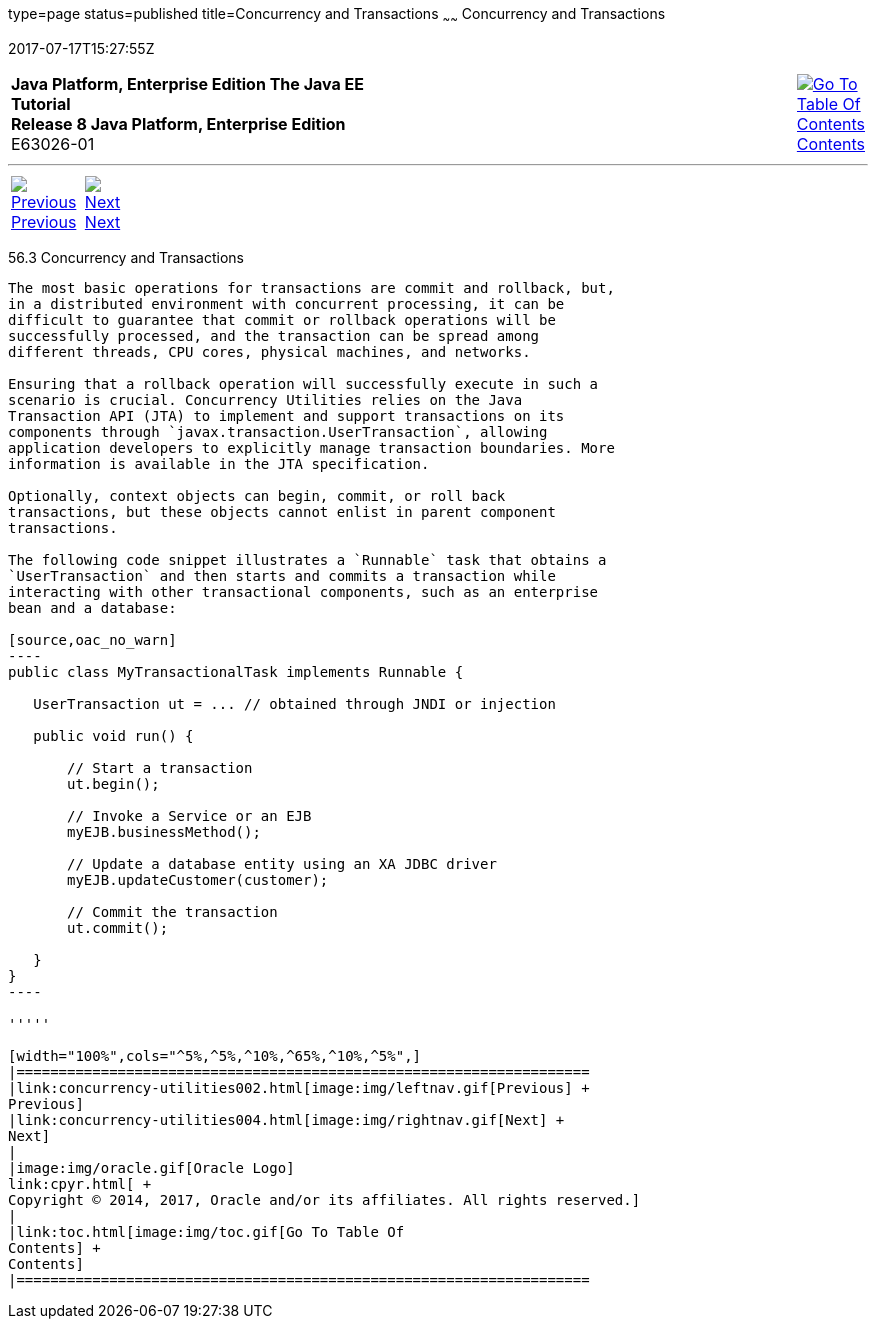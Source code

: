 type=page
status=published
title=Concurrency and Transactions
~~~~~~
Concurrency and Transactions
============================
2017-07-17T15:27:55Z

[[top]]

[width="100%",cols="50%,45%,^5%",]
|=======================================================================
|*Java Platform, Enterprise Edition The Java EE Tutorial* +
*Release 8 Java Platform, Enterprise Edition* +
E63026-01
|
|link:toc.html[image:img/toc.gif[Go To Table Of
Contents] +
Contents]
|=======================================================================

'''''

[cols="^5%,^5%,90%",]
|=======================================================================
|link:concurrency-utilities002.html[image:img/leftnav.gif[Previous] +
Previous] 
|link:concurrency-utilities004.html[image:img/rightnav.gif[Next] +
Next] | 
|=======================================================================


[[CIHIDBDG]]

[[concurrency-and-transactions]]
56.3 Concurrency and Transactions
---------------------------------

The most basic operations for transactions are commit and rollback, but,
in a distributed environment with concurrent processing, it can be
difficult to guarantee that commit or rollback operations will be
successfully processed, and the transaction can be spread among
different threads, CPU cores, physical machines, and networks.

Ensuring that a rollback operation will successfully execute in such a
scenario is crucial. Concurrency Utilities relies on the Java
Transaction API (JTA) to implement and support transactions on its
components through `javax.transaction.UserTransaction`, allowing
application developers to explicitly manage transaction boundaries. More
information is available in the JTA specification.

Optionally, context objects can begin, commit, or roll back
transactions, but these objects cannot enlist in parent component
transactions.

The following code snippet illustrates a `Runnable` task that obtains a
`UserTransaction` and then starts and commits a transaction while
interacting with other transactional components, such as an enterprise
bean and a database:

[source,oac_no_warn]
----
public class MyTransactionalTask implements Runnable {
 
   UserTransaction ut = ... // obtained through JNDI or injection
 
   public void run() {
 
       // Start a transaction
       ut.begin();
 
       // Invoke a Service or an EJB
       myEJB.businessMethod();
 
       // Update a database entity using an XA JDBC driver
       myEJB.updateCustomer(customer);
 
       // Commit the transaction
       ut.commit();
 
   }
} 
----

'''''

[width="100%",cols="^5%,^5%,^10%,^65%,^10%,^5%",]
|====================================================================
|link:concurrency-utilities002.html[image:img/leftnav.gif[Previous] +
Previous] 
|link:concurrency-utilities004.html[image:img/rightnav.gif[Next] +
Next]
|
|image:img/oracle.gif[Oracle Logo]
link:cpyr.html[ +
Copyright © 2014, 2017, Oracle and/or its affiliates. All rights reserved.]
|
|link:toc.html[image:img/toc.gif[Go To Table Of
Contents] +
Contents]
|====================================================================
